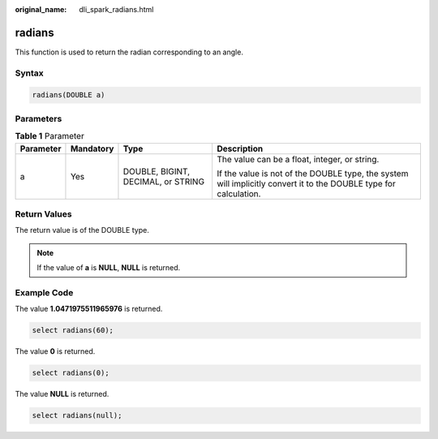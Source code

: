 :original_name: dli_spark_radians.html

.. _dli_spark_radians:

radians
=======

This function is used to return the radian corresponding to an angle.

Syntax
------

.. code-block::

   radians(DOUBLE a)

Parameters
----------

.. table:: **Table 1** Parameter

   +-----------------+-----------------+------------------------------------+-------------------------------------------------------------------------------------------------------------------+
   | Parameter       | Mandatory       | Type                               | Description                                                                                                       |
   +=================+=================+====================================+===================================================================================================================+
   | a               | Yes             | DOUBLE, BIGINT, DECIMAL, or STRING | The value can be a float, integer, or string.                                                                     |
   |                 |                 |                                    |                                                                                                                   |
   |                 |                 |                                    | If the value is not of the DOUBLE type, the system will implicitly convert it to the DOUBLE type for calculation. |
   +-----------------+-----------------+------------------------------------+-------------------------------------------------------------------------------------------------------------------+

Return Values
-------------

The return value is of the DOUBLE type.

.. note::

   If the value of **a** is **NULL**, **NULL** is returned.

Example Code
------------

The value **1.0471975511965976** is returned.

.. code-block::

   select radians(60);

The value **0** is returned.

.. code-block::

   select radians(0);

The value **NULL** is returned.

.. code-block::

   select radians(null);
